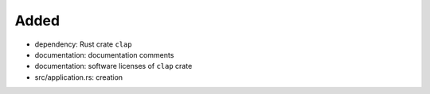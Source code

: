 .. A new scriv changelog fragment.
..
.. Uncomment the header that is right (remove the leading dots).
..
Added
.....

- dependency:  Rust crate ``clap``

- documentation:  documentation comments

- documentation:  software licenses of ``clap`` crate

- src/application.rs:  creation

.. Deprecated
.. ..........
..
.. - A bullet item for the Deprecated category.
..
.. Fixed
.. .....
..
.. - A bullet item for the Fixed category.
..
.. Security
.. ........
..
.. - A bullet item for the Security category.
..
